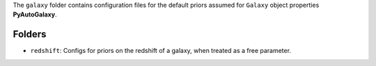 The ``galaxy`` folder contains configuration files for the default priors assumed for ``Galaxy`` object properties **PyAutoGalaxy**.

Folders
-------

- ``redshift``: Configs for priors on the redshift of a galaxy, when treated as a free parameter.